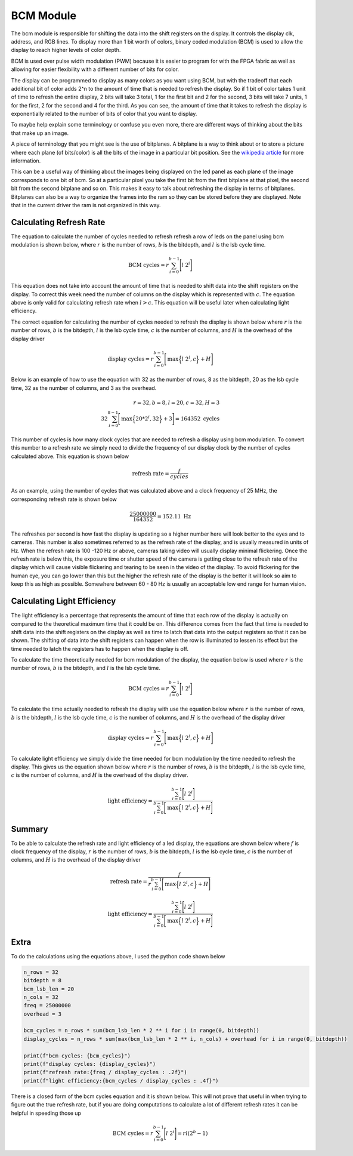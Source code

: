BCM Module
==========

The bcm module is responsible for shifting the data into the shift
registers on the display. It controls the display clk, address, and RGB
lines. To display more than 1 bit worth of colors, binary coded
modulation (BCM) is used to allow the display to reach higher levels of
color depth.

BCM is used over pulse width modulation (PWM) because it is easier to
program for with the FPGA fabric as well as allowing for easier
flexibility with a different number of bits for color.

The display can be programmed to display as many colors as you want
using BCM, but with the tradeoff that each additional bit of color adds
2^n to the amount of time that is needed to refresh the display. So if 1
bit of color takes 1 unit of time to refresh the entire display, 2 bits
will take 3 total, 1 for the first bit and 2 for the second, 3 bits will
take 7 units, 1 for the first, 2 for the second and 4 for the third. As
you can see, the amount of time that it takes to refresh the display is
exponentially related to the number of bits of color that you want to
display.

To maybe help explain some terminology or confuse you even more, there
are different ways of thinking about the bits that make up an image.

A piece of terminology that you might see is the use of bitplanes. A
bitplane is a way to think about or to store a picture where each plane
(of bits/color) is all the bits of the image in a particular bit
position. See the `wikipedia article <https://en.wikipedia.org/wiki/Bit_plane>`_ 
for more information.

This can be a useful way of thinking about the images being displayed on
the led panel as each plane of the image corresponds to one bit of bcm.
So at a particular pixel you take the first bit from the first bitplane
at that pixel, the second bit from the second bitplane and so on. This
makes it easy to talk about refreshing the display in terms of
bitplanes. Bitplanes can also be a way to organize the frames into the
ram so they can be stored before they are displayed. Note that in the
current driver the ram is not organized in this way.

Calculating Refresh Rate
------------------------

The equation to calculate the number of cycles needed to refresh refresh
a row of leds on the panel using bcm modulation is shown below, where
:math:`r` is the number of rows, :math:`b` is the bitdepth, and
:math:`l` is the lsb cycle time.

.. math:: \text{BCM cycles} = r \sum_{i=0}^{b-1} \Bigg[ l\ 2^i \Bigg]

This equation does not take into account the amount of time that is
needed to shift data into the shift registers on the display. To correct
this week need the number of columns on the display which is represented
with :math:`c`. The equation above is only valid for calculating refresh
rate when :math:`l > c`. This equation will be useful later when
calculating light efficiency.

The correct equation for calculating the number of cycles needed to
refresh the display is shown below where :math:`r` is the number of
rows, :math:`b` is the bitdepth, :math:`l` is the lsb cycle
time, :math:`c` is the number of columns, and :math:`H` is the
overhead of the display driver

.. math:: \text{display cycles} = r \sum_{i=0}^{b-1} \Bigg[ \text{max} \Big\{ l\ 2^i, c \Big\}  + H \Bigg]

Below is an example of how to use the equation with 32 as the number of
rows, 8 as the bitdepth, 20 as the lsb cycle time, 32 as the number of
columns, and 3 as the overhead.

.. math:: r=32, b=8, l=20, c=32, H=3\\ 32  \sum_{i=0}^{8-1} \Bigg[ \text{max} \Big\{ 20* 2^i, 32 \Big\}  + 3 \Bigg] = 164352 \text{ cycles}

This number of cycles is how many clock cycles that are needed to
refresh a display using bcm modulation. To convert this number to a
refresh rate we simply need to divide the frequency of our display clock
by the number of cycles calculated above. This equation is shown below

.. math:: \text{refresh rate} = \frac{f}{cycles}

As an example, using the number of cycles that was calculated above and
a clock frequency of 25 MHz, the corresponding refresh rate is shown
below

.. math:: \frac{25000000}{164352 } = 152.11 \text{ Hz}

The refreshes per second is how fast the display is updating so a higher
number here will look better to the eyes and to cameras. This number is
also sometimes referred to as the refresh rate of the display, and is
usually measured in units of Hz. When the refresh rate is 100 -120 Hz or
above, cameras taking video will usually display minimal flickering.
Once the refresh rate is below this, the exposure time or shutter speed
of the camera is getting close to the refresh rate of the display which
will cause visible flickering and tearing to be seen in the video of the
display. To avoid flickering for the human eye, you can go lower than
this but the higher the refresh rate of the display is the better it
will look so aim to keep this as high as possible. Somewhere between 60
- 80 Hz is usually an acceptable low end range for human vision.

Calculating Light Efficiency
----------------------------

The light efficiency is a percentage that represents the amount of time
that each row of the display is actually on compared to the theoretical
maximum time that it could be on. This difference comes from the fact
that time is needed to shift data into the shift registers on the
display as well as time to latch that data into the output registers so
that it can be shown. The shifting of data into the shift registers can
happen when the row is illuminated to lessen its effect but the time
needed to latch the registers has to happen when the display is off.

To calculate the time theoretically needed for bcm modulation of the
display, the equation below is used where :math:`r` is the number of
rows, :math:`b` is the bitdepth, and :math:`l` is the lsb
cycle time.

.. math:: \text{BCM cycles} = r \sum_{i=0}^{b-1} \Bigg[ l\ 2^i \Bigg]

To calculate the time actually needed to refresh the display with use
the equation below where :math:`r` is the number of rows, :math:`b`
is the bitdepth, :math:`l` is the lsb cycle time, :math:`c`
is the number of columns, and :math:`H` is the overhead of the
display driver

.. math:: \text{display cycles} = r \sum_{i=0}^{b-1} \Bigg[ \text{max} \Big\{ l\ 2^i, c \Big\}  + H \Bigg]

To calculate light efficiency we simply divide the time needed for bcm
modulation by the time needed to refresh the display. This gives us the
equation shown below where :math:`r` is the number of rows,
:math:`b` is the bitdepth, :math:`l` is the lsb cycle time,
:math:`c` is the number of columns, and :math:`H` is the overhead
of the display driver.

.. math:: \text{light efficiency} = \frac{ \sum_{i=0}^{b-1} \Bigg[ l\ 2^i \Bigg]}{\sum_{i=0}^{b-1} \Bigg[ \text{max} \Big\{ l\ 2^i, c \Big\}  + H \Bigg]}

Summary
-------

To be able to calculate the refresh rate and light efficiency of a led
display, the equations are shown below where :math:`f` is clock
frequency of the display, :math:`r` is the number of rows, :math:`b`
is the bitdepth, :math:`l` is the lsb cycle time, :math:`c`
is the number of columns, and :math:`H` is the overhead of the
display driver

.. math:: \text{refresh rate} = \frac{f}{r \sum_{i=0}^{b-1} \Bigg[ \text{max} \Big\{ l\ 2^i, c \Big\}  + H \Bigg]}

.. math:: \text{light efficiency} = \frac{ \sum_{i=0}^{b-1} \Bigg[ l\ 2^i \Bigg]}{\sum_{i=0}^{b-1} \Bigg[ \text{max} \Big\{ l\ 2^i, c \Big\}  + H \Bigg]}

Extra
-----

To do the calculations using the equations above, I used the python code
shown below

.. code:: python

   n_rows = 32
   bitdepth = 8
   bcm_lsb_len = 20
   n_cols = 32
   freq = 25000000
   overhead = 3

   bcm_cycles = n_rows * sum(bcm_lsb_len * 2 ** i for i in range(0, bitdepth))
   display_cycles = n_rows * sum(max(bcm_lsb_len * 2 ** i, n_cols) + overhead for i in range(0, bitdepth))

   print(f"bcm cycles: {bcm_cycles}")
   print(f"display cycles: {display_cycles}")
   print(f"refresh rate:{freq / display_cycles : .2f}")
   print(f"light efficiency:{bcm_cycles / display_cycles : .4f}")

There is a closed form of the bcm cycles equation and it is shown below.
This will not prove that useful in when trying to figure out the true
refresh rate, but if you are doing computations to calculate a lot of
different refresh rates it can be helpful in speeding those up

.. math:: \text{BCM cycles} = r \sum_{i=0}^{b-1} \Bigg[ l\ 2^i \Bigg] = r l  (2^b-1)